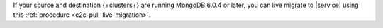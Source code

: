 If your source and destination {+clusters+} are running MongoDB 6.0.4 or
later, you can live migrate to |service| using this
:ref:`procedure <c2c-pull-live-migration>`.